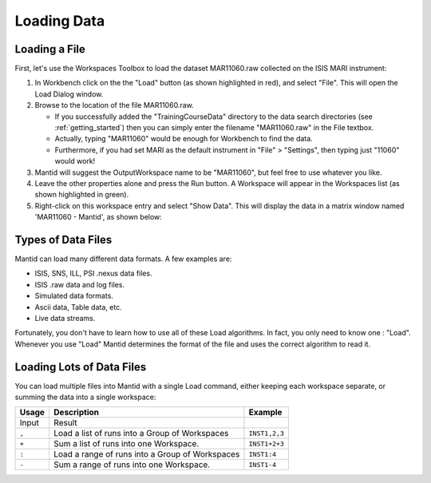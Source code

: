 .. _01_loading_data:

============
Loading Data 
============

.. figure:: /images/ShowLoadandWorkspaceAreaInMantidWB.png
   :alt: Loading in Mantid Workbench

Loading a File
==============

First, let's use the Workspaces Toolbox to load the dataset MAR11060.raw collected on the ISIS MARI
instrument:

#. In Workbench click on the the "Load" button (as shown highlighted in
   red), and select "File". This will open the Load Dialog window.
#. Browse to the location of the file MAR11060.raw.

   -  If you successfully added the "TrainingCourseData" directory 
      to the data search directories (see
      :ref:`getting_started`) then you can simply
      enter the filename "MAR11060.raw" in the File textbox.
   -  Actually, typing "MAR11060" would be enough for Workbench to find
      the data.
   -  Furthermore, if you had set MARI as the default instrument in "File"
      > "Settings", then typing just "11060" would work!

#. Mantid will suggest the OutputWorkspace name to be "MAR11060", but
   feel free to use whatever you like.
#. Leave the other properties alone and press the Run button. A
   Workspace will appear in the Workspaces list (as shown highlighted in
   green).
#. Right-click on this workspace entry and select "Show Data". This will display the data in a matrix window
   named 'MAR11060 - Mantid', as shown below:

.. figure:: /images/ShowMatrixOfMar11060.png
   :alt: Show Data MAR11060.raw

Types of Data Files
===================

Mantid can load many different data formats. A few examples are:

-  ISIS, SNS, ILL, PSI .nexus data files.
-  ISIS .raw data and log files.
-  Simulated data formats.
-  Ascii data, Table data, etc.
-  Live data streams.

Fortunately, you don't have to learn how to use all of these Load
algorithms. In fact, you only need to know one : "Load". Whenever you use "Load" Mantid determines the format of the file and uses the correct algorithm to read it.

Loading Lots of Data Files
==========================

You can load multiple files into Mantid with a single Load command,
either keeping each workspace separate, or summing the data into a
single workspace:

+-----------+--------------------------------------------------------+---------------+
| Usage     | Description                                            | Example       |
+===========+========================================================+===============+
| Input     | Result                                                 |               |
+-----------+--------------------------------------------------------+---------------+
| \ ``,``\  | Load a list of runs into a Group of Workspaces         | ``INST1,2,3`` |
+-----------+--------------------------------------------------------+---------------+
| \ ``+``\  | Sum a list of runs into one Workspace.                 | ``INST1+2+3`` |
+-----------+--------------------------------------------------------+---------------+
| \ ``:``\  | Load a range of runs into a Group of Workspaces        | ``INST1:4``   |
+-----------+--------------------------------------------------------+---------------+
| \ ``-``\  | Sum a range of runs into one Workspace.                | ``INST1-4``   |
+-----------+--------------------------------------------------------+---------------+
